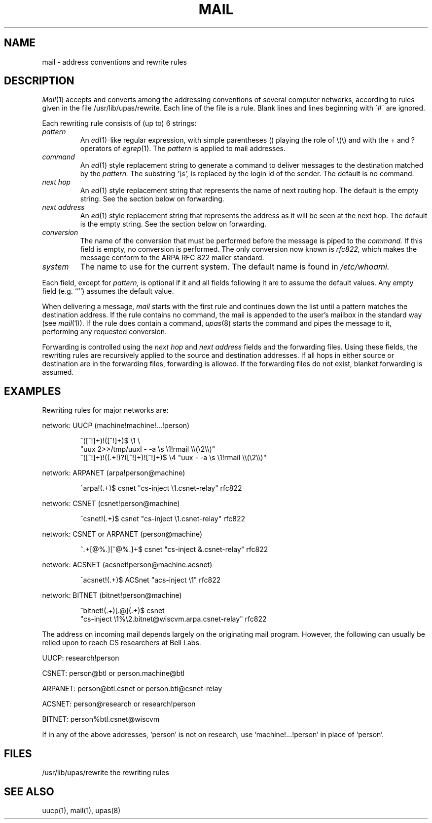 .TH MAIL 7
.SH NAME
mail \- address conventions and rewrite rules
.SH DESCRIPTION
.IR Mail (1)
accepts and converts among the addressing conventions of
several computer networks, according to rules given in
the file
/usr/lib/upas/rewrite.
Each line of the file is a rule.
Blank lines and lines beginning with \'#\' 
are ignored.
.PP
Each rewriting rule consists of (up to) 6 strings:
.TP
.I pattern
An
.IR ed (1)-like
regular expression, with simple parentheses () playing the role
of \e(\e) and with the + and ? operators of
.IR egrep (1).
The
.I pattern
is applied to mail addresses.
.TP
.I command
An
.IR ed (1)
style replacement string to generate a
command to deliver messages to the destination matched by the
.I pattern.
The substring
.I `\|\es',
is replaced by the login id of the
sender.
The default is no command.
.TP
.I "next hop"
An
.IR ed (1)
style replacement string that represents the name of
next routing hop.
The default is the empty string.
See the section below on forwarding.
.TP
.I "next address"
An
.IR ed (1)
style replacement string that represents the address
as it will be seen at the next hop.
The default is the empty string.
See the section below on forwarding.
.TP
.I conversion
The name of the conversion that must be performed
before the message is piped to the 
.I command.
If this field is empty, no conversion
is performed.
The only conversion now known is
.I rfc822,
which makes the message conform to the
ARPA RFC 822 mailer standard.
.TP
.I system
The name to use for the current system.
The default name is found in
.I /etc/whoami.
.PP
Each field, except for
.I pattern,
is optional if it and all fields following it
are to assume the default values.
Any empty field (e.g. ``'') assumes the default value.
.PP
When delivering a message,
.I mail
starts with the first rule and continues down the list until a pattern
matches the destination address.
If the rule contains no command, the mail is appended to the user's
mailbox in the standard way (see
.IR mail (1)).
If the rule does contain a command, 
.IR upas (8)
starts the command and pipes the message to it,
performing any requested conversion.
.PP
Forwarding is controlled using the
.I "next hop"
and
.I "next address"
fields and the forwarding files.
Using these fields, the rewriting rules are recursively applied to 
the source and destination addresses.
If all hops in either source or destination are in the forwarding files,
forwarding is allowed.
If the forwarding files do not exist, blanket forwarding is assumed.
.SH EXAMPLES
.ta 2m 4m
Rewriting rules for major networks are:
.PP
network: UUCP (machine!machine!...!person)
.IP
^([^!]+)!([^!]+)$  \\1 \\
.br
	"uux 2>>/tmp/uuxl \- \-a \\s \\1!rmail \\\\(\\2\\\\)"
.br
^([^!]+)!((.+!)?([^!]+)![^!]+)$ \\4 "uux \- \-a \\s \\1!rmail \\\\(\\2\\\\)"
.PP
network: ARPANET (arpa!person@machine)
.IP
^arpa!(.+)$ csnet "cs-inject \\1.csnet-relay" rfc822
.PP
network: CSNET (csnet!person@machine)
.IP
^csnet!(.+)$ csnet "cs-inject \\1.csnet-relay" rfc822
.PP
network: CSNET or ARPANET (person@machine)
.IP
^.+[@%.][^@%.]+$ csnet "cs-inject &.csnet-relay" rfc822
.PP
network: ACSNET (acsnet!person@machine.acsnet)
.IP
^acsnet!(.+)$ ACSnet "acs-inject \\1" rfc822
.PP
network: BITNET (bitnet!person@machine)
.IP
^bitnet!(.+)[.@](.+)$ csnet
.br
	"cs-inject \\1%\\2.bitnet@wiscvm.arpa.csnet-relay" rfc822
.PP
The address on incoming mail depends largely on 
the originating mail program.
However, the following can usually be relied upon
to reach CS researchers at Bell Labs.
.PP
UUCP:  research!person
.PP
CSNET:  person@btl or person.machine@btl
.PP
ARPANET:  person@btl.csnet or person.btl@csnet-relay
.PP
ACSNET:  person@research or research!person
.PP
BITNET: person%btl.csnet@wiscvm
.PP
If in any of the above addresses, `person' is not on research, use
`machine!...!person' in place of `person'.
.SH FILES
.ta \w'/usr/lib/upas/rewrite 'u
/usr/lib/upas/rewrite	the rewriting rules
.SH "SEE ALSO"
uucp(1), mail(1), upas(8)
